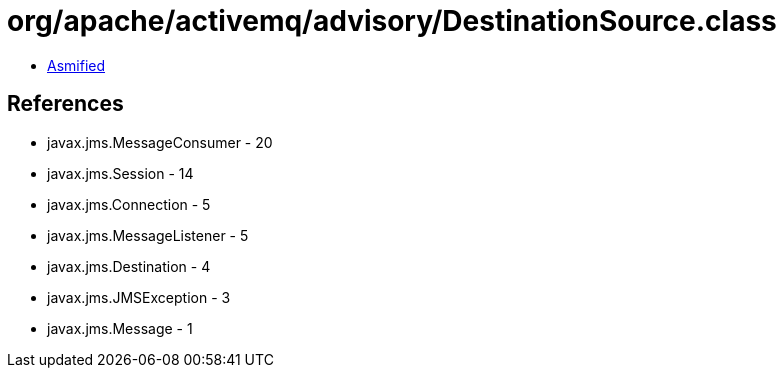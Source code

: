 = org/apache/activemq/advisory/DestinationSource.class

 - link:DestinationSource-asmified.java[Asmified]

== References

 - javax.jms.MessageConsumer - 20
 - javax.jms.Session - 14
 - javax.jms.Connection - 5
 - javax.jms.MessageListener - 5
 - javax.jms.Destination - 4
 - javax.jms.JMSException - 3
 - javax.jms.Message - 1
